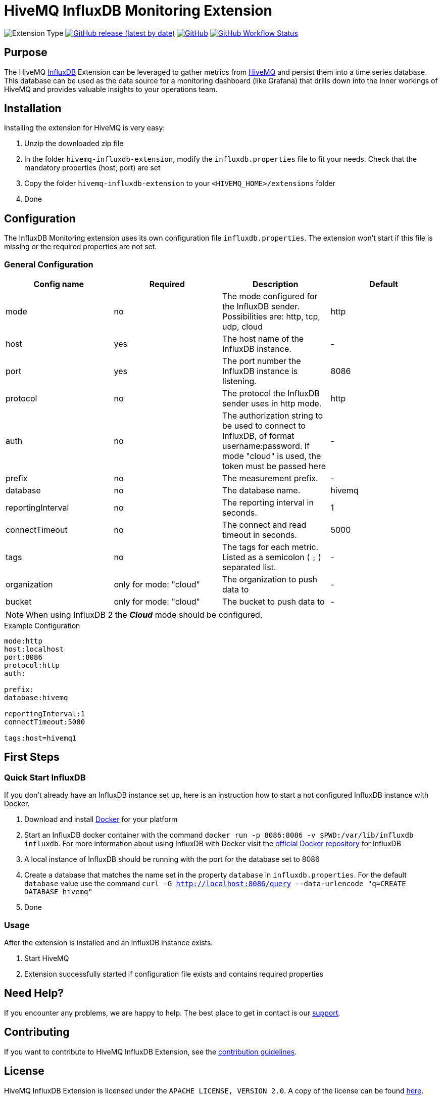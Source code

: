 :hivemq-link: https://www.hivemq.com
:influxdb-link: https://www.influxdata.com/time-series-platform/influxdb/
:hivemq-support: {hivemq-link}/support/
:docker: https://www.docker.com/
:influxdb-docker: https://hub.docker.com/_/influxdb/

= HiveMQ InfluxDB Monitoring Extension

image:https://img.shields.io/badge/Extension_Type-Monitoring-orange?style=for-the-badge[Extension Type]
image:https://img.shields.io/github/v/release/hivemq/hivemq-influxdb-extension?style=for-the-badge[GitHub release (latest by date),link=https://github.com/hivemq/hivemq-influxdb-extension/releases/latest]
image:https://img.shields.io/github/license/hivemq/hivemq-influxdb-extension?style=for-the-badge&color=brightgreen[GitHub,link=LICENSE]
image:https://img.shields.io/github/actions/workflow/status/hivemq/hivemq-influxdb-extension/check.yml?branch=master&style=for-the-badge[GitHub Workflow Status,link=https://github.com/hivemq/hivemq-influxdb-extension/actions/workflows/check.yml?query=branch%3Amaster]

== Purpose

The HiveMQ {influxdb-link}[InfluxDB^] Extension can be leveraged to gather metrics from {hivemq-link}[HiveMQ^] and persist them into a time series database.
This database can be used as the data source for a monitoring dashboard (like Grafana) that drills down into the inner workings of HiveMQ and provides valuable insights to your operations team.

== Installation

Installing the extension for HiveMQ is very easy:

. Unzip the downloaded zip file
. In the folder `hivemq-influxdb-extension`, modify the `influxdb.properties` file to fit your needs.
Check that the mandatory properties (host, port) are set
. Copy the folder `hivemq-influxdb-extension` to your `<HIVEMQ_HOME>/extensions` folder
. Done

== Configuration

The InfluxDB Monitoring extension uses its own configuration file `influxdb.properties`.
The extension won't start if this file is missing or the required properties are not set.

=== General Configuration

|===
| Config name | Required | Description | Default

| mode | no | The mode configured for the InfluxDB sender.
Possibilities are: http, tcp, udp, cloud | http
| host | yes | The host name of the InfluxDB instance. | -
| port | yes | The port number the InfluxDB instance is listening. | 8086
| protocol | no | The protocol the InfluxDB sender uses in http mode. | http
| auth | no | The authorization string to be used to connect to InfluxDB, of format username:password.
If mode "cloud" is used, the token must be passed here| -
| prefix | no | The measurement prefix. | -
| database | no | The database name. | hivemq
| reportingInterval | no | The reporting interval in seconds. | 1
| connectTimeout | no | The connect and read timeout in seconds. | 5000
| tags | no | The tags for each metric.
Listed as a semicolon ( `;` ) separated list. | -
| organization | only for mode: "cloud" | The organization to push data to | -
| bucket | only for mode: "cloud" | The bucket to push data to | -

|===

NOTE: When using InfluxDB 2 the *_Cloud_* mode should be configured.

.Example Configuration
[source]
----
mode:http
host:localhost
port:8086
protocol:http
auth:

prefix:
database:hivemq

reportingInterval:1
connectTimeout:5000

tags:host=hivemq1
----

== First Steps

=== Quick Start InfluxDB

If you don't already have an InfluxDB instance set up, here is an instruction how to start a not configured InfluxDB instance with Docker.

. Download and install {docker}[Docker^] for your platform
. Start an InfluxDB docker container with the command `docker run -p 8086:8086 -v $PWD:/var/lib/influxdb influxdb`.
For more information about using InfluxDB with Docker visit the {influxdb-docker}[official Docker repository^] for InfluxDB
. A local instance of InfluxDB should be running with the port for the database set to 8086
. Create a database that matches the name set in the property `database` in `influxdb.properties`.
For the default `database` value use the command `curl -G http://localhost:8086/query --data-urlencode "q=CREATE DATABASE hivemq"`
. Done

=== Usage

After the extension is installed and an InfluxDB instance exists.

. Start HiveMQ
. Extension successfully started if configuration file exists and contains required properties

== Need Help?

If you encounter any problems, we are happy to help.
The best place to get in contact is our {hivemq-support}[support^].

== Contributing

If you want to contribute to HiveMQ InfluxDB Extension, see the link:CONTRIBUTING.md[contribution guidelines].

== License

HiveMQ InfluxDB Extension is licensed under the `APACHE LICENSE, VERSION 2.0`.
A copy of the license can be found link:LICENSE[here].
